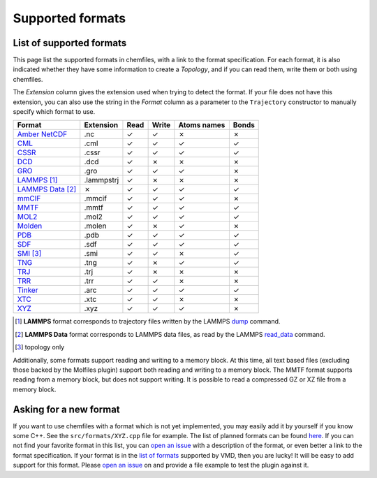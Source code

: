 Supported formats
=================

List of supported formats
-------------------------

This page list the supported formats in chemfiles, with a link to the format
specification. For each format, it is also indicated whether they have some
information to create a *Topology*, and if you can read them, write them or both
using chemfiles.

The *Extension* column gives the extension used when trying to detect the format.
If your file does not have this extension, you can also use the string in the
*Format* column as a parameter to the ``Trajectory`` constructor to manually
specify which format to use.

.. table::
    :class: alternating-table

    +---------------------+------------+-------+-------+-------------+-------+
    |  Format             | Extension  | Read  | Write | Atoms names | Bonds |
    +=====================+============+=======+=======+=============+=======+
    | `Amber NetCDF`_     | .nc        | |yes| | |yes| | |no|        | |no|  |
    +---------------------+------------+-------+-------+-------------+-------+
    | `CML`_              | .cml       | |yes| | |yes| | |yes|       | |yes| |
    +---------------------+------------+-------+-------+-------------+-------+
    | `CSSR`_             | .cssr      | |yes| | |yes| | |yes|       | |yes| |
    +---------------------+------------+-------+-------+-------------+-------+
    | `DCD`_              | .dcd       | |yes| | |no|  | |no|        | |no|  |
    +---------------------+------------+-------+-------+-------------+-------+
    | `GRO`_              | .gro       | |yes| | |yes| | |yes|       | |no|  |
    +---------------------+------------+-------+-------+-------------+-------+
    | `LAMMPS`_ [1]_      | .lammpstrj | |yes| | |no|  | |no|        | |no|  |
    +---------------------+------------+-------+-------+-------------+-------+
    | `LAMMPS Data`_ [2]_ | |no|       | |yes| | |yes| | |yes|       | |yes| |
    +---------------------+------------+-------+-------+-------------+-------+
    | `mmCIF`_            | .mmcif     | |yes| | |yes| | |yes|       | |no|  |
    +---------------------+------------+-------+-------+-------------+-------+
    | `MMTF`_             | .mmtf      | |yes| | |yes| | |yes|       | |yes| |
    +---------------------+------------+-------+-------+-------------+-------+
    | `MOL2`_             | .mol2      | |yes| | |yes| | |yes|       | |yes| |
    +---------------------+------------+-------+-------+-------------+-------+
    | `Molden`_           | .molen     | |yes| | |no|  | |yes|       | |no|  |
    +---------------------+------------+-------+-------+-------------+-------+
    | `PDB`_              | .pdb       | |yes| | |yes| | |yes|       | |yes| |
    +---------------------+------------+-------+-------+-------------+-------+
    | `SDF`_              | .sdf       | |yes| | |yes| | |yes|       | |yes| |
    +---------------------+------------+-------+-------+-------------+-------+
    | `SMI`_ [3]_         | .smi       | |yes| | |yes| | |no|        | |yes| |
    +---------------------+------------+-------+-------+-------------+-------+
    | `TNG`_              | .tng       | |yes| | |no|  | |yes|       | |yes| |
    +---------------------+------------+-------+-------+-------------+-------+
    | `TRJ`_              | .trj       | |yes| | |no|  | |no|        | |no|  |
    +---------------------+------------+-------+-------+-------------+-------+
    | `TRR`_              | .trr       | |yes| | |yes| | |no|        | |no|  |
    +---------------------+------------+-------+-------+-------------+-------+
    | `Tinker`_           | .arc       | |yes| | |yes| | |yes|       | |yes| |
    +---------------------+------------+-------+-------+-------------+-------+
    | `XTC`_              | .xtc       | |yes| | |yes| | |no|        | |no|  |
    +---------------------+------------+-------+-------+-------------+-------+
    | `XYZ`_              | .xyz       | |yes| | |yes| | |yes|       | |no|  |
    +---------------------+------------+-------+-------+-------------+-------+

.. [1] **LAMMPS** format corresponds to trajectory files written by the LAMMPS
      `dump <http://lammps.sandia.gov/doc/dump.html>`_ command.

.. [2] **LAMMPS Data** format corresponds to LAMMPS data files, as read by the LAMMPS
       `read_data <http://lammps.sandia.gov/doc/read_data.html>`_ command.

.. [3] topology only

.. _Amber NetCDF: http://ambermd.org/netcdf/nctraj.xhtml
.. _CML: http://www.xml-cml.org
.. _CSSR: http://www.chem.cmu.edu/courses/09-560/docs/msi/modenv/D_Files.html#944777
.. _DCD: http://www.ks.uiuc.edu/Research/vmd/plugins/molfile/dcdplugin.html
.. _GRO: http://manual.gromacs.org/current/online/gro.html
.. _LAMMPS Data: http://lammps.sandia.gov/doc/read_data.html
.. _LAMMPS: https://lammps.sandia.gov/doc/dump.html
.. _mmCIF: http://mmcif.wwpdb.org/
.. _MMTF: https://mmtf.rcsb.org/
.. _MOL2: http://chemyang.ccnu.edu.cn/ccb/server/AIMMS/mol2.pdf
.. _Molden: http://www.cmbi.ru.nl/molden/molden_format.html
.. _PDB: http://www.rcsb.org/pdb/static.do?p=file_formats/pdb/index.html
.. _SDF: http://accelrys.com/products/collaborative-science/biovia-draw/ctfile-no-fee.html
.. _SMI: http://opensmiles.org/
.. _TNG: http://doi.wiley.com/10.1002/jcc.23495
.. _TRJ: http://manual.gromacs.org/archive/5.0.7/online/trj.html
.. _TRR: http://manual.gromacs.org/current/reference-manual/file-formats.html?#trr
.. _Tinker: http://chembytes.wikidot.com/tnk-tut00#toc2
.. _XTC: http://manual.gromacs.org/current/reference-manual/file-formats.html?#xtc
.. _XYZ: https://openbabel.org/wiki/XYZ

.. role:: red
.. role:: green

.. |yes| replace:: :green:`✓`
.. |no| replace:: :red:`✗`

Additionally, some formats support reading and writing to a memory block. At
this time, all text based files (excluding those backed by the Molfiles plugin)
support both reading and writing to a memory block. The MMTF format supports
reading from a memory block, but does not support writing. It is possible to
read a compressed GZ or XZ file from a memory block.

Asking for a new format
-----------------------

If you want to use chemfiles with a format which is not yet implemented, you may
easily add it by yourself if you know some C++. See the ``src/formats/XYZ.cpp``
file for example. The list of planned formats can be found `here
<gh-new-format_>`_. If you can not find your favorite format in this list, you
can `open an issue <gh-new-issue_>`_ with a description of the format, or even
better a link to the format specification. If your format is in the `list of
formats <vmd-formats_>`_ supported by VMD, then you are lucky! It will be easy
to add support for this format. Please `open an issue <gh-new-issue_>`_ on and
provide a file example to test the plugin against it.

.. _gh-new-format: https://github.com/chemfiles/chemfiles/labels/A-formats
.. _gh-new-issue: https://github.com/chemfiles/chemfiles/issues/new
.. _vmd-formats: http://www.ks.uiuc.edu/Research/vmd/plugins/molfile/
